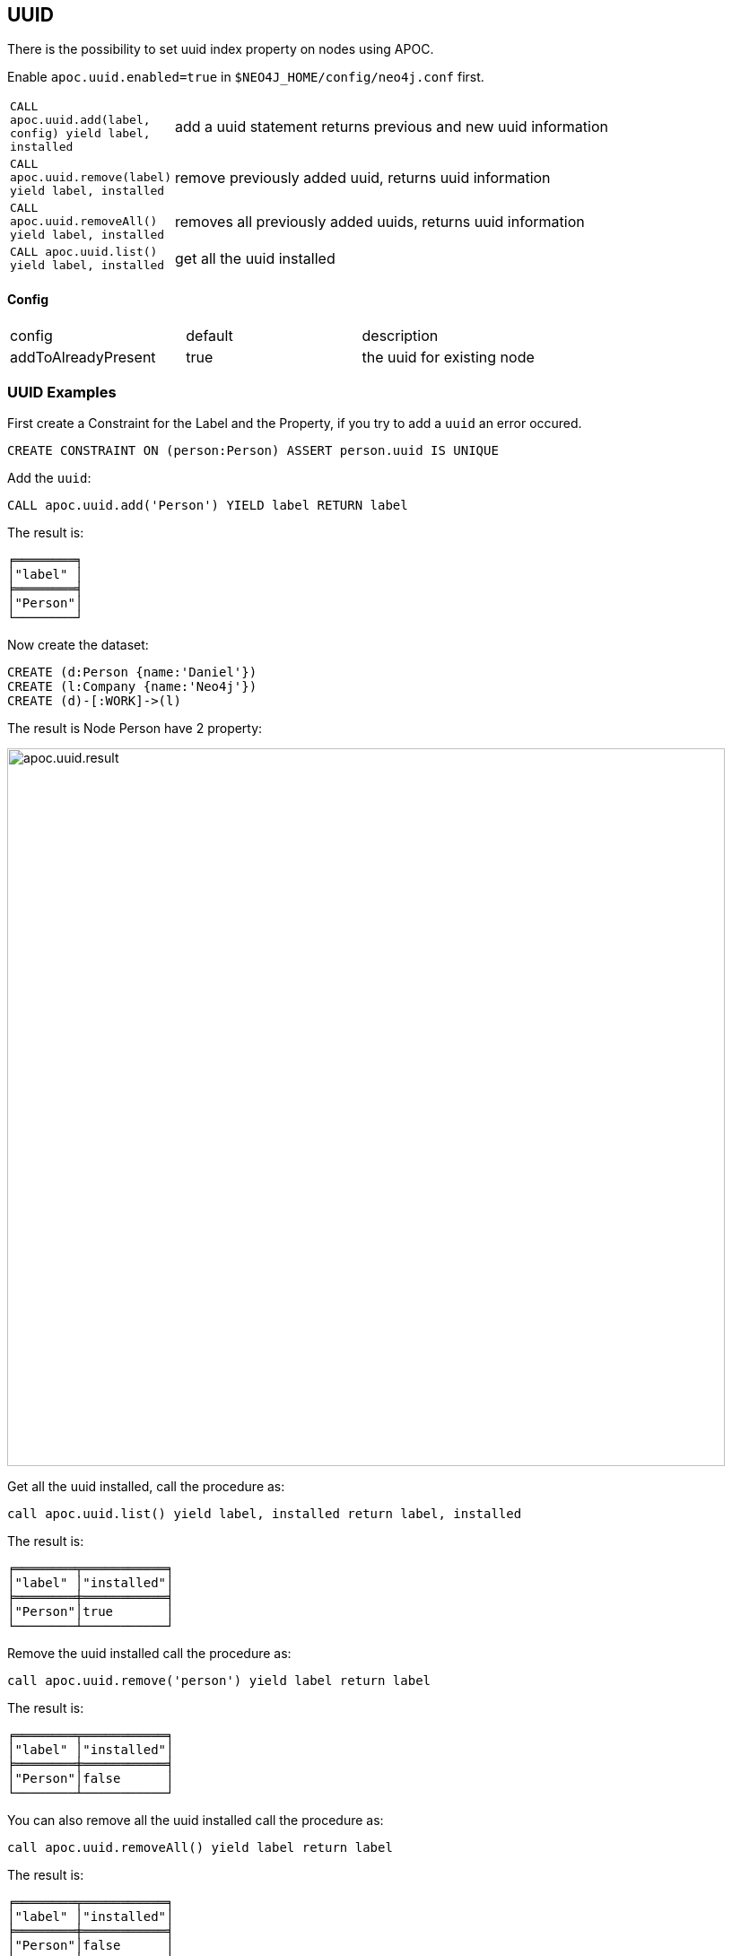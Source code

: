 == UUID

There is the possibility to set uuid index property on nodes using APOC.

Enable `apoc.uuid.enabled=true` in `$NEO4J_HOME/config/neo4j.conf` first.

[cols="1m,5"]
|===
| CALL apoc.uuid.add(label, config) yield label, installed | add a uuid statement returns previous and new uuid information
| CALL apoc.uuid.remove(label) yield label, installed | remove previously added uuid, returns uuid information
| CALL apoc.uuid.removeAll() yield label, installed | removes all previously added uuids, returns uuid information
| CALL apoc.uuid.list() yield label, installed | get all the uuid installed
|===

==== Config

|===
|config | default | description
|addToAlreadyPresent | true | the uuid for existing node
|===


=== UUID Examples

First create a Constraint for the Label and the Property, if you try to add a `uuid` an error occured.

[source,cypher]
----
CREATE CONSTRAINT ON (person:Person) ASSERT person.uuid IS UNIQUE
----

Add the `uuid`:

[source,cypher]
----
CALL apoc.uuid.add('Person') YIELD label RETURN label
----

The result is:

----
╒════════╕
│"label" │
╞════════╡
│"Person"│
└────────┘
----

Now create the dataset:

[source,cypher]
----
CREATE (d:Person {name:'Daniel'})
CREATE (l:Company {name:'Neo4j'})
CREATE (d)-[:WORK]->(l)
----

The result is Node Person have 2 property:

image::{img}/apoc.uuid.result.png[width=800]

Get all the uuid installed, call the procedure as:

[source,cypher]
----
call apoc.uuid.list() yield label, installed return label, installed
----

The result is:
----
╒════════╤═══════════╕
│"label" │"installed"│
╞════════╪═══════════╡
│"Person"│true       │
└────────┴───────────┘
----

Remove the uuid installed call the procedure as:

[source,cypher]
----
call apoc.uuid.remove('person') yield label return label
----

The result is:

----
╒════════╤═══════════╕
│"label" │"installed"│
╞════════╪═══════════╡
│"Person"│false      │
└────────┴───────────┘
----

You can also remove all the uuid installed call the procedure as:

[source,cypher]
----
call apoc.uuid.removeAll() yield label return label
----

The result is:

----
╒════════╤═══════════╕
│"label" │"installed"│
╞════════╪═══════════╡
│"Person"│false      │
└────────┴───────────┘
----